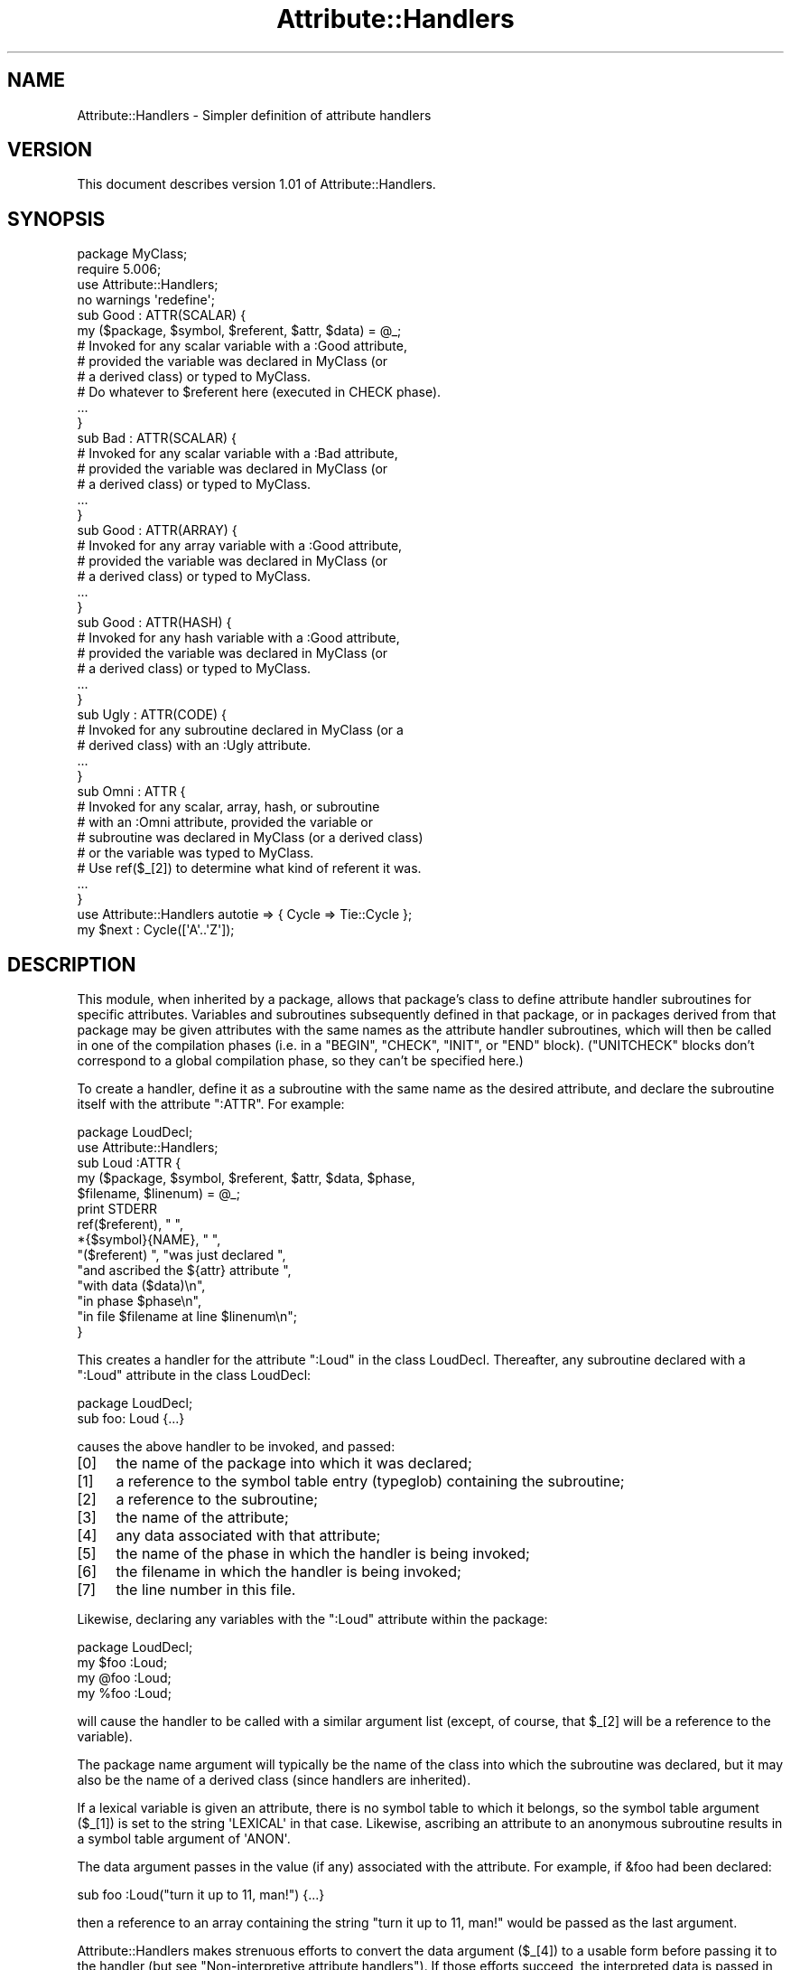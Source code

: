 .\" Automatically generated by Pod::Man 4.10 (Pod::Simple 3.35)
.\"
.\" Standard preamble:
.\" ========================================================================
.de Sp \" Vertical space (when we can't use .PP)
.if t .sp .5v
.if n .sp
..
.de Vb \" Begin verbatim text
.ft CW
.nf
.ne \\$1
..
.de Ve \" End verbatim text
.ft R
.fi
..
.\" Set up some character translations and predefined strings.  \*(-- will
.\" give an unbreakable dash, \*(PI will give pi, \*(L" will give a left
.\" double quote, and \*(R" will give a right double quote.  \*(C+ will
.\" give a nicer C++.  Capital omega is used to do unbreakable dashes and
.\" therefore won't be available.  \*(C` and \*(C' expand to `' in nroff,
.\" nothing in troff, for use with C<>.
.tr \(*W-
.ds C+ C\v'-.1v'\h'-1p'\s-2+\h'-1p'+\s0\v'.1v'\h'-1p'
.ie n \{\
.    ds -- \(*W-
.    ds PI pi
.    if (\n(.H=4u)&(1m=24u) .ds -- \(*W\h'-12u'\(*W\h'-12u'-\" diablo 10 pitch
.    if (\n(.H=4u)&(1m=20u) .ds -- \(*W\h'-12u'\(*W\h'-8u'-\"  diablo 12 pitch
.    ds L" ""
.    ds R" ""
.    ds C` ""
.    ds C' ""
'br\}
.el\{\
.    ds -- \|\(em\|
.    ds PI \(*p
.    ds L" ``
.    ds R" ''
.    ds C`
.    ds C'
'br\}
.\"
.\" Escape single quotes in literal strings from groff's Unicode transform.
.ie \n(.g .ds Aq \(aq
.el       .ds Aq '
.\"
.\" If the F register is >0, we'll generate index entries on stderr for
.\" titles (.TH), headers (.SH), subsections (.SS), items (.Ip), and index
.\" entries marked with X<> in POD.  Of course, you'll have to process the
.\" output yourself in some meaningful fashion.
.\"
.\" Avoid warning from groff about undefined register 'F'.
.de IX
..
.nr rF 0
.if \n(.g .if rF .nr rF 1
.if (\n(rF:(\n(.g==0)) \{\
.    if \nF \{\
.        de IX
.        tm Index:\\$1\t\\n%\t"\\$2"
..
.        if !\nF==2 \{\
.            nr % 0
.            nr F 2
.        \}
.    \}
.\}
.rr rF
.\"
.\" Accent mark definitions (@(#)ms.acc 1.5 88/02/08 SMI; from UCB 4.2).
.\" Fear.  Run.  Save yourself.  No user-serviceable parts.
.    \" fudge factors for nroff and troff
.if n \{\
.    ds #H 0
.    ds #V .8m
.    ds #F .3m
.    ds #[ \f1
.    ds #] \fP
.\}
.if t \{\
.    ds #H ((1u-(\\\\n(.fu%2u))*.13m)
.    ds #V .6m
.    ds #F 0
.    ds #[ \&
.    ds #] \&
.\}
.    \" simple accents for nroff and troff
.if n \{\
.    ds ' \&
.    ds ` \&
.    ds ^ \&
.    ds , \&
.    ds ~ ~
.    ds /
.\}
.if t \{\
.    ds ' \\k:\h'-(\\n(.wu*8/10-\*(#H)'\'\h"|\\n:u"
.    ds ` \\k:\h'-(\\n(.wu*8/10-\*(#H)'\`\h'|\\n:u'
.    ds ^ \\k:\h'-(\\n(.wu*10/11-\*(#H)'^\h'|\\n:u'
.    ds , \\k:\h'-(\\n(.wu*8/10)',\h'|\\n:u'
.    ds ~ \\k:\h'-(\\n(.wu-\*(#H-.1m)'~\h'|\\n:u'
.    ds / \\k:\h'-(\\n(.wu*8/10-\*(#H)'\z\(sl\h'|\\n:u'
.\}
.    \" troff and (daisy-wheel) nroff accents
.ds : \\k:\h'-(\\n(.wu*8/10-\*(#H+.1m+\*(#F)'\v'-\*(#V'\z.\h'.2m+\*(#F'.\h'|\\n:u'\v'\*(#V'
.ds 8 \h'\*(#H'\(*b\h'-\*(#H'
.ds o \\k:\h'-(\\n(.wu+\w'\(de'u-\*(#H)/2u'\v'-.3n'\*(#[\z\(de\v'.3n'\h'|\\n:u'\*(#]
.ds d- \h'\*(#H'\(pd\h'-\w'~'u'\v'-.25m'\f2\(hy\fP\v'.25m'\h'-\*(#H'
.ds D- D\\k:\h'-\w'D'u'\v'-.11m'\z\(hy\v'.11m'\h'|\\n:u'
.ds th \*(#[\v'.3m'\s+1I\s-1\v'-.3m'\h'-(\w'I'u*2/3)'\s-1o\s+1\*(#]
.ds Th \*(#[\s+2I\s-2\h'-\w'I'u*3/5'\v'-.3m'o\v'.3m'\*(#]
.ds ae a\h'-(\w'a'u*4/10)'e
.ds Ae A\h'-(\w'A'u*4/10)'E
.    \" corrections for vroff
.if v .ds ~ \\k:\h'-(\\n(.wu*9/10-\*(#H)'\s-2\u~\d\s+2\h'|\\n:u'
.if v .ds ^ \\k:\h'-(\\n(.wu*10/11-\*(#H)'\v'-.4m'^\v'.4m'\h'|\\n:u'
.    \" for low resolution devices (crt and lpr)
.if \n(.H>23 .if \n(.V>19 \
\{\
.    ds : e
.    ds 8 ss
.    ds o a
.    ds d- d\h'-1'\(ga
.    ds D- D\h'-1'\(hy
.    ds th \o'bp'
.    ds Th \o'LP'
.    ds ae ae
.    ds Ae AE
.\}
.rm #[ #] #H #V #F C
.\" ========================================================================
.\"
.IX Title "Attribute::Handlers 3"
.TH Attribute::Handlers 3 "2019-04-07" "perl v5.28.0" "Perl Programmers Reference Guide"
.\" For nroff, turn off justification.  Always turn off hyphenation; it makes
.\" way too many mistakes in technical documents.
.if n .ad l
.nh
.SH "NAME"
Attribute::Handlers \- Simpler definition of attribute handlers
.SH "VERSION"
.IX Header "VERSION"
This document describes version 1.01 of Attribute::Handlers.
.SH "SYNOPSIS"
.IX Header "SYNOPSIS"
.Vb 4
\&    package MyClass;
\&    require 5.006;
\&    use Attribute::Handlers;
\&    no warnings \*(Aqredefine\*(Aq;
\&
\&
\&    sub Good : ATTR(SCALAR) {
\&        my ($package, $symbol, $referent, $attr, $data) = @_;
\&
\&        # Invoked for any scalar variable with a :Good attribute,
\&        # provided the variable was declared in MyClass (or
\&        # a derived class) or typed to MyClass.
\&
\&        # Do whatever to $referent here (executed in CHECK phase).
\&        ...
\&    }
\&
\&    sub Bad : ATTR(SCALAR) {
\&        # Invoked for any scalar variable with a :Bad attribute,
\&        # provided the variable was declared in MyClass (or
\&        # a derived class) or typed to MyClass.
\&        ...
\&    }
\&
\&    sub Good : ATTR(ARRAY) {
\&        # Invoked for any array variable with a :Good attribute,
\&        # provided the variable was declared in MyClass (or
\&        # a derived class) or typed to MyClass.
\&        ...
\&    }
\&
\&    sub Good : ATTR(HASH) {
\&        # Invoked for any hash variable with a :Good attribute,
\&        # provided the variable was declared in MyClass (or
\&        # a derived class) or typed to MyClass.
\&        ...
\&    }
\&
\&    sub Ugly : ATTR(CODE) {
\&        # Invoked for any subroutine declared in MyClass (or a 
\&        # derived class) with an :Ugly attribute.
\&        ...
\&    }
\&
\&    sub Omni : ATTR {
\&        # Invoked for any scalar, array, hash, or subroutine
\&        # with an :Omni attribute, provided the variable or
\&        # subroutine was declared in MyClass (or a derived class)
\&        # or the variable was typed to MyClass.
\&        # Use ref($_[2]) to determine what kind of referent it was.
\&        ...
\&    }
\&
\&
\&    use Attribute::Handlers autotie => { Cycle => Tie::Cycle };
\&
\&    my $next : Cycle([\*(AqA\*(Aq..\*(AqZ\*(Aq]);
.Ve
.SH "DESCRIPTION"
.IX Header "DESCRIPTION"
This module, when inherited by a package, allows that package's class to
define attribute handler subroutines for specific attributes. Variables
and subroutines subsequently defined in that package, or in packages
derived from that package may be given attributes with the same names as
the attribute handler subroutines, which will then be called in one of
the compilation phases (i.e. in a \f(CW\*(C`BEGIN\*(C'\fR, \f(CW\*(C`CHECK\*(C'\fR, \f(CW\*(C`INIT\*(C'\fR, or \f(CW\*(C`END\*(C'\fR
block). (\f(CW\*(C`UNITCHECK\*(C'\fR blocks don't correspond to a global compilation
phase, so they can't be specified here.)
.PP
To create a handler, define it as a subroutine with the same name as
the desired attribute, and declare the subroutine itself with the  
attribute \f(CW\*(C`:ATTR\*(C'\fR. For example:
.PP
.Vb 2
\&    package LoudDecl;
\&    use Attribute::Handlers;
\&
\&    sub Loud :ATTR {
\&        my ($package, $symbol, $referent, $attr, $data, $phase,
\&            $filename, $linenum) = @_;
\&        print STDERR
\&            ref($referent), " ",
\&            *{$symbol}{NAME}, " ",
\&            "($referent) ", "was just declared ",
\&            "and ascribed the ${attr} attribute ",
\&            "with data ($data)\en",
\&            "in phase $phase\en",
\&            "in file $filename at line $linenum\en";
\&    }
.Ve
.PP
This creates a handler for the attribute \f(CW\*(C`:Loud\*(C'\fR in the class LoudDecl.
Thereafter, any subroutine declared with a \f(CW\*(C`:Loud\*(C'\fR attribute in the class
LoudDecl:
.PP
.Vb 1
\&    package LoudDecl;
\&
\&    sub foo: Loud {...}
.Ve
.PP
causes the above handler to be invoked, and passed:
.IP "[0]" 4
.IX Item "[0]"
the name of the package into which it was declared;
.IP "[1]" 4
.IX Item "[1]"
a reference to the symbol table entry (typeglob) containing the subroutine;
.IP "[2]" 4
.IX Item "[2]"
a reference to the subroutine;
.IP "[3]" 4
.IX Item "[3]"
the name of the attribute;
.IP "[4]" 4
.IX Item "[4]"
any data associated with that attribute;
.IP "[5]" 4
.IX Item "[5]"
the name of the phase in which the handler is being invoked;
.IP "[6]" 4
.IX Item "[6]"
the filename in which the handler is being invoked;
.IP "[7]" 4
.IX Item "[7]"
the line number in this file.
.PP
Likewise, declaring any variables with the \f(CW\*(C`:Loud\*(C'\fR attribute within the
package:
.PP
.Vb 1
\&    package LoudDecl;
\&
\&    my $foo :Loud;
\&    my @foo :Loud;
\&    my %foo :Loud;
.Ve
.PP
will cause the handler to be called with a similar argument list (except,
of course, that \f(CW$_[2]\fR will be a reference to the variable).
.PP
The package name argument will typically be the name of the class into
which the subroutine was declared, but it may also be the name of a derived
class (since handlers are inherited).
.PP
If a lexical variable is given an attribute, there is no symbol table to 
which it belongs, so the symbol table argument (\f(CW$_[1]\fR) is set to the
string \f(CW\*(AqLEXICAL\*(Aq\fR in that case. Likewise, ascribing an attribute to
an anonymous subroutine results in a symbol table argument of \f(CW\*(AqANON\*(Aq\fR.
.PP
The data argument passes in the value (if any) associated with the
attribute. For example, if \f(CW&foo\fR had been declared:
.PP
.Vb 1
\&        sub foo :Loud("turn it up to 11, man!") {...}
.Ve
.PP
then a reference to an array containing the string
\&\f(CW"turn it up to 11, man!"\fR would be passed as the last argument.
.PP
Attribute::Handlers makes strenuous efforts to convert
the data argument (\f(CW$_[4]\fR) to a usable form before passing it to
the handler (but see \*(L"Non-interpretive attribute handlers\*(R").
If those efforts succeed, the interpreted data is passed in an array
reference; if they fail, the raw data is passed as a string.
For example, all of these:
.PP
.Vb 4
\&    sub foo :Loud(till=>ears=>are=>bleeding) {...}
\&    sub foo :Loud(qw/till ears are bleeding/) {...}
\&    sub foo :Loud(qw/till, ears, are, bleeding/) {...}
\&    sub foo :Loud(till,ears,are,bleeding) {...}
.Ve
.PP
causes it to pass \f(CW\*(C`[\*(Aqtill\*(Aq,\*(Aqears\*(Aq,\*(Aqare\*(Aq,\*(Aqbleeding\*(Aq]\*(C'\fR as the handler's
data argument. While:
.PP
.Vb 1
\&    sub foo :Loud([\*(Aqtill\*(Aq,\*(Aqears\*(Aq,\*(Aqare\*(Aq,\*(Aqbleeding\*(Aq]) {...}
.Ve
.PP
causes it to pass \f(CW\*(C`[ [\*(Aqtill\*(Aq,\*(Aqears\*(Aq,\*(Aqare\*(Aq,\*(Aqbleeding\*(Aq] ]\*(C'\fR; the array
reference specified in the data being passed inside the standard
array reference indicating successful interpretation.
.PP
However, if the data can't be parsed as valid Perl, then
it is passed as an uninterpreted string. For example:
.PP
.Vb 2
\&    sub foo :Loud(my,ears,are,bleeding) {...}
\&    sub foo :Loud(qw/my ears are bleeding) {...}
.Ve
.PP
cause the strings \f(CW\*(Aqmy,ears,are,bleeding\*(Aq\fR and
\&\f(CW\*(Aqqw/my ears are bleeding\*(Aq\fR respectively to be passed as the
data argument.
.PP
If no value is associated with the attribute, \f(CW\*(C`undef\*(C'\fR is passed.
.SS "Typed lexicals"
.IX Subsection "Typed lexicals"
Regardless of the package in which it is declared, if a lexical variable is
ascribed an attribute, the handler that is invoked is the one belonging to
the package to which it is typed. For example, the following declarations:
.PP
.Vb 1
\&    package OtherClass;
\&
\&    my LoudDecl $loudobj : Loud;
\&    my LoudDecl @loudobjs : Loud;
\&    my LoudDecl %loudobjex : Loud;
.Ve
.PP
causes the LoudDecl::Loud handler to be invoked (even if OtherClass also
defines a handler for \f(CW\*(C`:Loud\*(C'\fR attributes).
.SS "Type-specific attribute handlers"
.IX Subsection "Type-specific attribute handlers"
If an attribute handler is declared and the \f(CW\*(C`:ATTR\*(C'\fR specifier is
given the name of a built-in type (\f(CW\*(C`SCALAR\*(C'\fR, \f(CW\*(C`ARRAY\*(C'\fR, \f(CW\*(C`HASH\*(C'\fR, or \f(CW\*(C`CODE\*(C'\fR),
the handler is only applied to declarations of that type. For example,
the following definition:
.PP
.Vb 1
\&    package LoudDecl;
\&
\&    sub RealLoud :ATTR(SCALAR) { print "Yeeeeow!" }
.Ve
.PP
creates an attribute handler that applies only to scalars:
.PP
.Vb 2
\&    package Painful;
\&    use base LoudDecl;
\&
\&    my $metal : RealLoud;           # invokes &LoudDecl::RealLoud
\&    my @metal : RealLoud;           # error: unknown attribute
\&    my %metal : RealLoud;           # error: unknown attribute
\&    sub metal : RealLoud {...}      # error: unknown attribute
.Ve
.PP
You can, of course, declare separate handlers for these types as well
(but you'll need to specify \f(CW\*(C`no warnings \*(Aqredefine\*(Aq\*(C'\fR to do it quietly):
.PP
.Vb 3
\&    package LoudDecl;
\&    use Attribute::Handlers;
\&    no warnings \*(Aqredefine\*(Aq;
\&
\&    sub RealLoud :ATTR(SCALAR) { print "Yeeeeow!" }
\&    sub RealLoud :ATTR(ARRAY) { print "Urrrrrrrrrr!" }
\&    sub RealLoud :ATTR(HASH) { print "Arrrrrgggghhhhhh!" }
\&    sub RealLoud :ATTR(CODE) { croak "Real loud sub torpedoed" }
.Ve
.PP
You can also explicitly indicate that a single handler is meant to be
used for all types of referents like so:
.PP
.Vb 2
\&    package LoudDecl;
\&    use Attribute::Handlers;
\&
\&    sub SeriousLoud :ATTR(ANY) { warn "Hearing loss imminent" }
.Ve
.PP
(I.e. \f(CW\*(C`ATTR(ANY)\*(C'\fR is a synonym for \f(CW\*(C`:ATTR\*(C'\fR).
.SS "Non-interpretive attribute handlers"
.IX Subsection "Non-interpretive attribute handlers"
Occasionally the strenuous efforts Attribute::Handlers makes to convert
the data argument (\f(CW$_[4]\fR) to a usable form before passing it to
the handler get in the way.
.PP
You can turn off that eagerness-to-help by declaring
an attribute handler with the keyword \f(CW\*(C`RAWDATA\*(C'\fR. For example:
.PP
.Vb 3
\&    sub Raw          : ATTR(RAWDATA) {...}
\&    sub Nekkid       : ATTR(SCALAR,RAWDATA) {...}
\&    sub Au::Naturale : ATTR(RAWDATA,ANY) {...}
.Ve
.PP
Then the handler makes absolutely no attempt to interpret the data it
receives and simply passes it as a string:
.PP
.Vb 1
\&    my $power : Raw(1..100);        # handlers receives "1..100"
.Ve
.SS "Phase-specific attribute handlers"
.IX Subsection "Phase-specific attribute handlers"
By default, attribute handlers are called at the end of the compilation
phase (in a \f(CW\*(C`CHECK\*(C'\fR block). This seems to be optimal in most cases because
most things that can be defined are defined by that point but nothing has
been executed.
.PP
However, it is possible to set up attribute handlers that are called at
other points in the program's compilation or execution, by explicitly
stating the phase (or phases) in which you wish the attribute handler to
be called. For example:
.PP
.Vb 5
\&    sub Early    :ATTR(SCALAR,BEGIN) {...}
\&    sub Normal   :ATTR(SCALAR,CHECK) {...}
\&    sub Late     :ATTR(SCALAR,INIT) {...}
\&    sub Final    :ATTR(SCALAR,END) {...}
\&    sub Bookends :ATTR(SCALAR,BEGIN,END) {...}
.Ve
.PP
As the last example indicates, a handler may be set up to be (re)called in
two or more phases. The phase name is passed as the handler's final argument.
.PP
Note that attribute handlers that are scheduled for the \f(CW\*(C`BEGIN\*(C'\fR phase
are handled as soon as the attribute is detected (i.e. before any
subsequently defined \f(CW\*(C`BEGIN\*(C'\fR blocks are executed).
.ie n .SS "Attributes as ""tie"" interfaces"
.el .SS "Attributes as \f(CWtie\fP interfaces"
.IX Subsection "Attributes as tie interfaces"
Attributes make an excellent and intuitive interface through which to tie
variables. For example:
.PP
.Vb 2
\&    use Attribute::Handlers;
\&    use Tie::Cycle;
\&
\&    sub UNIVERSAL::Cycle : ATTR(SCALAR) {
\&        my ($package, $symbol, $referent, $attr, $data, $phase) = @_;
\&        $data = [ $data ] unless ref $data eq \*(AqARRAY\*(Aq;
\&        tie $$referent, \*(AqTie::Cycle\*(Aq, $data;
\&    }
\&
\&    # and thereafter...
\&
\&    package main;
\&
\&    my $next : Cycle(\*(AqA\*(Aq..\*(AqZ\*(Aq);     # $next is now a tied variable
\&
\&    while (<>) {
\&        print $next;
\&    }
.Ve
.PP
Note that, because the \f(CW\*(C`Cycle\*(C'\fR attribute receives its arguments in the
\&\f(CW$data\fR variable, if the attribute is given a list of arguments, \f(CW$data\fR
will consist of a single array reference; otherwise, it will consist of the
single argument directly. Since Tie::Cycle requires its cycling values to
be passed as an array reference, this means that we need to wrap
non-array-reference arguments in an array constructor:
.PP
.Vb 1
\&    $data = [ $data ] unless ref $data eq \*(AqARRAY\*(Aq;
.Ve
.PP
Typically, however, things are the other way around: the tieable class expects
its arguments as a flattened list, so the attribute looks like:
.PP
.Vb 5
\&    sub UNIVERSAL::Cycle : ATTR(SCALAR) {
\&        my ($package, $symbol, $referent, $attr, $data, $phase) = @_;
\&        my @data = ref $data eq \*(AqARRAY\*(Aq ? @$data : $data;
\&        tie $$referent, \*(AqTie::Whatever\*(Aq, @data;
\&    }
.Ve
.PP
This software pattern is so widely applicable that Attribute::Handlers
provides a way to automate it: specifying \f(CW\*(Aqautotie\*(Aq\fR in the
\&\f(CW\*(C`use Attribute::Handlers\*(C'\fR statement. So, the cycling example,
could also be written:
.PP
.Vb 1
\&    use Attribute::Handlers autotie => { Cycle => \*(AqTie::Cycle\*(Aq };
\&
\&    # and thereafter...
\&
\&    package main;
\&
\&    my $next : Cycle([\*(AqA\*(Aq..\*(AqZ\*(Aq]);     # $next is now a tied variable
\&
\&    while (<>) {
\&        print $next;
\&    }
.Ve
.PP
Note that we now have to pass the cycling values as an array reference,
since the \f(CW\*(C`autotie\*(C'\fR mechanism passes \f(CW\*(C`tie\*(C'\fR a list of arguments as a list
(as in the Tie::Whatever example), \fInot\fR as an array reference (as in
the original Tie::Cycle example at the start of this section).
.PP
The argument after \f(CW\*(Aqautotie\*(Aq\fR is a reference to a hash in which each key is
the name of an attribute to be created, and each value is the class to which
variables ascribed that attribute should be tied.
.PP
Note that there is no longer any need to import the Tie::Cycle module \*(--
Attribute::Handlers takes care of that automagically. You can even pass
arguments to the module's \f(CW\*(C`import\*(C'\fR subroutine, by appending them to the
class name. For example:
.PP
.Vb 2
\&    use Attribute::Handlers
\&         autotie => { Dir => \*(AqTie::Dir qw(DIR_UNLINK)\*(Aq };
.Ve
.PP
If the attribute name is unqualified, the attribute is installed in the
current package. Otherwise it is installed in the qualifier's package:
.PP
.Vb 1
\&    package Here;
\&
\&    use Attribute::Handlers autotie => {
\&         Other::Good => Tie::SecureHash, # tie attr installed in Other::
\&                 Bad => Tie::Taxes,      # tie attr installed in Here::
\&     UNIVERSAL::Ugly => Software::Patent # tie attr installed everywhere
\&    };
.Ve
.PP
Autoties are most commonly used in the module to which they actually tie, 
and need to export their attributes to any module that calls them. To
facilitate this, Attribute::Handlers recognizes a special \*(L"pseudo-class\*(R" \*(--
\&\f(CW\*(C`_\|_CALLER_\|_\*(C'\fR, which may be specified as the qualifier of an attribute:
.PP
.Vb 1
\&    package Tie::Me::Kangaroo:Down::Sport;
\&
\&    use Attribute::Handlers autotie =>
\&         { \*(Aq_\|_CALLER_\|_::Roo\*(Aq => _\|_PACKAGE_\|_ };
.Ve
.PP
This causes Attribute::Handlers to define the \f(CW\*(C`Roo\*(C'\fR attribute in the package
that imports the Tie::Me::Kangaroo:Down::Sport module.
.PP
Note that it is important to quote the _\|_CALLER_\|_::Roo identifier because
a bug in perl 5.8 will refuse to parse it and cause an unknown error.
.PP
\fIPassing the tied object to \f(CI\*(C`tie\*(C'\fI\fR
.IX Subsection "Passing the tied object to tie"
.PP
Occasionally it is important to pass a reference to the object being tied
to the \s-1TIESCALAR, TIEHASH,\s0 etc. that ties it.
.PP
The \f(CW\*(C`autotie\*(C'\fR mechanism supports this too. The following code:
.PP
.Vb 2
\&    use Attribute::Handlers autotieref => { Selfish => Tie::Selfish };
\&    my $var : Selfish(@args);
.Ve
.PP
has the same effect as:
.PP
.Vb 1
\&    tie my $var, \*(AqTie::Selfish\*(Aq, @args;
.Ve
.PP
But when \f(CW"autotieref"\fR is used instead of \f(CW"autotie"\fR:
.PP
.Vb 2
\&    use Attribute::Handlers autotieref => { Selfish => Tie::Selfish };
\&    my $var : Selfish(@args);
.Ve
.PP
the effect is to pass the \f(CW\*(C`tie\*(C'\fR call an extra reference to the variable
being tied:
.PP
.Vb 1
\&    tie my $var, \*(AqTie::Selfish\*(Aq, \e$var, @args;
.Ve
.SH "EXAMPLES"
.IX Header "EXAMPLES"
If the class shown in \*(L"\s-1SYNOPSIS\*(R"\s0 were placed in the MyClass.pm
module, then the following code:
.PP
.Vb 2
\&    package main;
\&    use MyClass;
\&
\&    my MyClass $slr :Good :Bad(1**1\-1) :Omni(\-vorous);
\&
\&    package SomeOtherClass;
\&    use base MyClass;
\&
\&    sub tent { \*(Aqacle\*(Aq }
\&
\&    sub fn :Ugly(sister) :Omni(\*(Aqpo\*(Aq,tent()) {...}
\&    my @arr :Good :Omni(s/cie/nt/);
\&    my %hsh :Good(q/bye/) :Omni(q/bus/);
.Ve
.PP
would cause the following handlers to be invoked:
.PP
.Vb 1
\&    # my MyClass $slr :Good :Bad(1**1\-1) :Omni(\-vorous);
\&
\&    MyClass::Good:ATTR(SCALAR)( \*(AqMyClass\*(Aq,          # class
\&                                \*(AqLEXICAL\*(Aq,          # no typeglob
\&                                \e$slr,              # referent
\&                                \*(AqGood\*(Aq,             # attr name
\&                                undef               # no attr data
\&                                \*(AqCHECK\*(Aq,            # compiler phase
\&                              );
\&
\&    MyClass::Bad:ATTR(SCALAR)( \*(AqMyClass\*(Aq,           # class
\&                               \*(AqLEXICAL\*(Aq,           # no typeglob
\&                               \e$slr,               # referent
\&                               \*(AqBad\*(Aq,               # attr name
\&                               0                    # eval\*(Aqd attr data
\&                               \*(AqCHECK\*(Aq,             # compiler phase
\&                             );
\&
\&    MyClass::Omni:ATTR(SCALAR)( \*(AqMyClass\*(Aq,          # class
\&                                \*(AqLEXICAL\*(Aq,          # no typeglob
\&                                \e$slr,              # referent
\&                                \*(AqOmni\*(Aq,             # attr name
\&                                \*(Aq\-vorous\*(Aq           # eval\*(Aqd attr data
\&                                \*(AqCHECK\*(Aq,            # compiler phase
\&                              );
\&
\&
\&    # sub fn :Ugly(sister) :Omni(\*(Aqpo\*(Aq,tent()) {...}
\&
\&    MyClass::UGLY:ATTR(CODE)( \*(AqSomeOtherClass\*(Aq,     # class
\&                              \e*SomeOtherClass::fn, # typeglob
\&                              \e&SomeOtherClass::fn, # referent
\&                              \*(AqUgly\*(Aq,               # attr name
\&                              \*(Aqsister\*(Aq              # eval\*(Aqd attr data
\&                              \*(AqCHECK\*(Aq,              # compiler phase
\&                            );
\&
\&    MyClass::Omni:ATTR(CODE)( \*(AqSomeOtherClass\*(Aq,     # class
\&                              \e*SomeOtherClass::fn, # typeglob
\&                              \e&SomeOtherClass::fn, # referent
\&                              \*(AqOmni\*(Aq,               # attr name
\&                              [\*(Aqpo\*(Aq,\*(Aqacle\*(Aq]         # eval\*(Aqd attr data
\&                              \*(AqCHECK\*(Aq,              # compiler phase
\&                            );
\&
\&
\&    # my @arr :Good :Omni(s/cie/nt/);
\&
\&    MyClass::Good:ATTR(ARRAY)( \*(AqSomeOtherClass\*(Aq,    # class
\&                               \*(AqLEXICAL\*(Aq,           # no typeglob
\&                               \e@arr,               # referent
\&                               \*(AqGood\*(Aq,              # attr name
\&                               undef                # no attr data
\&                               \*(AqCHECK\*(Aq,             # compiler phase
\&                             );
\&
\&    MyClass::Omni:ATTR(ARRAY)( \*(AqSomeOtherClass\*(Aq,    # class
\&                               \*(AqLEXICAL\*(Aq,           # no typeglob
\&                               \e@arr,               # referent
\&                               \*(AqOmni\*(Aq,              # attr name
\&                               ""                   # eval\*(Aqd attr data 
\&                               \*(AqCHECK\*(Aq,             # compiler phase
\&                             );
\&
\&
\&    # my %hsh :Good(q/bye) :Omni(q/bus/);
\&
\&    MyClass::Good:ATTR(HASH)( \*(AqSomeOtherClass\*(Aq,     # class
\&                              \*(AqLEXICAL\*(Aq,            # no typeglob
\&                              \e%hsh,                # referent
\&                              \*(AqGood\*(Aq,               # attr name
\&                              \*(Aqq/bye\*(Aq               # raw attr data
\&                              \*(AqCHECK\*(Aq,              # compiler phase
\&                            );
\&
\&    MyClass::Omni:ATTR(HASH)( \*(AqSomeOtherClass\*(Aq,     # class
\&                              \*(AqLEXICAL\*(Aq,            # no typeglob
\&                              \e%hsh,                # referent
\&                              \*(AqOmni\*(Aq,               # attr name
\&                              \*(Aqbus\*(Aq                 # eval\*(Aqd attr data
\&                              \*(AqCHECK\*(Aq,              # compiler phase
\&                            );
.Ve
.PP
Installing handlers into \s-1UNIVERSAL,\s0 makes them...err..universal.
For example:
.PP
.Vb 2
\&    package Descriptions;
\&    use Attribute::Handlers;
\&
\&    my %name;
\&    sub name { return $name{$_[2]}||*{$_[1]}{NAME} }
\&
\&    sub UNIVERSAL::Name :ATTR {
\&        $name{$_[2]} = $_[4];
\&    }
\&
\&    sub UNIVERSAL::Purpose :ATTR {
\&        print STDERR "Purpose of ", &name, " is $_[4]\en";
\&    }
\&
\&    sub UNIVERSAL::Unit :ATTR {
\&        print STDERR &name, " measured in $_[4]\en";
\&    }
.Ve
.PP
Let's you write:
.PP
.Vb 1
\&    use Descriptions;
\&
\&    my $capacity : Name(capacity)
\&                 : Purpose(to store max storage capacity for files)
\&                 : Unit(Gb);
\&
\&
\&    package Other;
\&
\&    sub foo : Purpose(to foo all data before barring it) { }
\&
\&    # etc.
.Ve
.SH "UTILITY FUNCTIONS"
.IX Header "UTILITY FUNCTIONS"
This module offers a single utility function, \f(CW\*(C`findsym()\*(C'\fR.
.IP "findsym" 4
.IX Item "findsym"
.Vb 1
\&    my $symbol = Attribute::Handlers::findsym($package, $referent);
.Ve
.Sp
The function looks in the symbol table of \f(CW$package\fR for the typeglob for
\&\f(CW$referent\fR, which is a reference to a variable or subroutine (\s-1SCALAR, ARRAY,
HASH,\s0 or \s-1CODE\s0). If it finds the typeglob, it returns it. Otherwise, it returns
undef. Note that \f(CW\*(C`findsym\*(C'\fR memoizes the typeglobs it has previously
successfully found, so subsequent calls with the same arguments should be
much faster.
.SH "DIAGNOSTICS"
.IX Header "DIAGNOSTICS"
.ie n .IP """Bad attribute type: ATTR(%s)""" 4
.el .IP "\f(CWBad attribute type: ATTR(%s)\fR" 4
.IX Item "Bad attribute type: ATTR(%s)"
An attribute handler was specified with an \f(CW\*(C`:ATTR(\f(CIref_type\f(CW)\*(C'\fR, but the
type of referent it was defined to handle wasn't one of the five permitted:
\&\f(CW\*(C`SCALAR\*(C'\fR, \f(CW\*(C`ARRAY\*(C'\fR, \f(CW\*(C`HASH\*(C'\fR, \f(CW\*(C`CODE\*(C'\fR, or \f(CW\*(C`ANY\*(C'\fR.
.ie n .IP """Attribute handler %s doesn\*(Aqt handle %s attributes""" 4
.el .IP "\f(CWAttribute handler %s doesn\*(Aqt handle %s attributes\fR" 4
.IX Item "Attribute handler %s doesnt handle %s attributes"
A handler for attributes of the specified name \fIwas\fR defined, but not
for the specified type of declaration. Typically encountered when trying
to apply a \f(CW\*(C`VAR\*(C'\fR attribute handler to a subroutine, or a \f(CW\*(C`SCALAR\*(C'\fR
attribute handler to some other type of variable.
.ie n .IP """Declaration of %s attribute in package %s may clash with future reserved word""" 4
.el .IP "\f(CWDeclaration of %s attribute in package %s may clash with future reserved word\fR" 4
.IX Item "Declaration of %s attribute in package %s may clash with future reserved word"
A handler for an attributes with an all-lowercase name was declared. An
attribute with an all-lowercase name might have a meaning to Perl
itself some day, even though most don't yet. Use a mixed-case attribute
name, instead.
.ie n .IP """Can\*(Aqt have two ATTR specifiers on one subroutine""" 4
.el .IP "\f(CWCan\*(Aqt have two ATTR specifiers on one subroutine\fR" 4
.IX Item "Cant have two ATTR specifiers on one subroutine"
You just can't, okay?
Instead, put all the specifications together with commas between them
in a single \f(CW\*(C`ATTR(\f(CIspecification\f(CW)\*(C'\fR.
.ie n .IP """Can\*(Aqt autotie a %s""" 4
.el .IP "\f(CWCan\*(Aqt autotie a %s\fR" 4
.IX Item "Cant autotie a %s"
You can only declare autoties for types \f(CW"SCALAR"\fR, \f(CW"ARRAY"\fR, and
\&\f(CW"HASH"\fR. They're the only things (apart from typeglobs \*(-- which are
not declarable) that Perl can tie.
.ie n .IP """Internal error: %s symbol went missing""" 4
.el .IP "\f(CWInternal error: %s symbol went missing\fR" 4
.IX Item "Internal error: %s symbol went missing"
Something is rotten in the state of the program. An attributed
subroutine ceased to exist between the point it was declared and the point
at which its attribute handler(s) would have been called.
.ie n .IP """Won\*(Aqt be able to apply END handler""" 4
.el .IP "\f(CWWon\*(Aqt be able to apply END handler\fR" 4
.IX Item "Wont be able to apply END handler"
You have defined an \s-1END\s0 handler for an attribute that is being applied
to a lexical variable.  Since the variable may not be available during \s-1END\s0
this won't happen.
.SH "AUTHOR"
.IX Header "AUTHOR"
Damian Conway (damian@conway.org). The maintainer of this module is now Rafael
Garcia-Suarez (rgarciasuarez@gmail.com).
.PP
Maintainer of the \s-1CPAN\s0 release is Steffen Mueller (smueller@cpan.org).
Contact him with technical difficulties with respect to the packaging of the
\&\s-1CPAN\s0 module.
.SH "BUGS"
.IX Header "BUGS"
There are undoubtedly serious bugs lurking somewhere in code this funky :\-)
Bug reports and other feedback are most welcome.
.SH "COPYRIGHT AND LICENSE"
.IX Header "COPYRIGHT AND LICENSE"
.Vb 3
\&         Copyright (c) 2001\-2014, Damian Conway. All Rights Reserved.
\&       This module is free software. It may be used, redistributed
\&           and/or modified under the same terms as Perl itself.
.Ve
